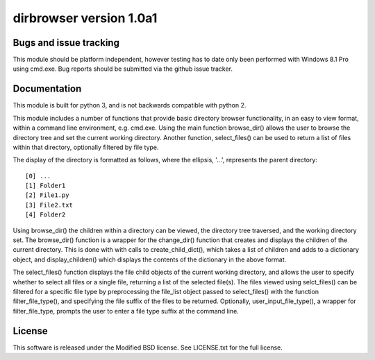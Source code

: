 dirbrowser version 1.0a1
========================


Bugs and issue tracking
-----------------------

This module should be platform independent, however testing has to
date only been performed with Windows 8.1 Pro using cmd.exe. Bug
reports should be submitted via the github issue tracker.


Documentation
-------------

This module is built for python 3, and is not backwards compatible
with python 2. 

This module includes a number of functions that provide basic 
directory browser functionality, in an easy to view format, within a 
command line environment, e.g. cmd.exe. Using the main function
browse_dir() allows the user to browse the directory tree and set the
current working directory. Another function, select_files() can be 
used to return a list of files within that directory, optionally 
filtered by file type. 

The display of the directory is formatted as follows, where the 
ellipsis, '...', represents the parent directory: ::

[0] ...
[1] Folder1
[2] File1.py
[3] File2.txt
[4] Folder2

Using browse_dir() the children within a directory can be viewed,
the directory tree traversed, and the working directory set. The
browse_dir() function is a wrapper for the change_dir() function
that creates and displays the children of the current directory.
This is done with with calls to create_child_dict(), which takes a
list of children and adds to a dictionary object, and 
display_children() which displays the contents of the dictionary in
the above format.

The select_files() function displays the file child objects of the
current working directory, and allows the user to specify whether to
select all files or a single file, returning a list of the selected 
file(s). The files viewed using selct_files() can be filtered for a 
specific file type by preprocessing the file_list object passed to 
select_files() with the function filter_file_type(), and specifying 
the file suffix of the files to be returned. Optionally, 
user_input_file_type(), a wrapper for filter_file_type, prompts the
user to enter a file type suffix at the command line.


License
-------

This software is released under the Modified BSD license. See 
LICENSE.txt for the full license.